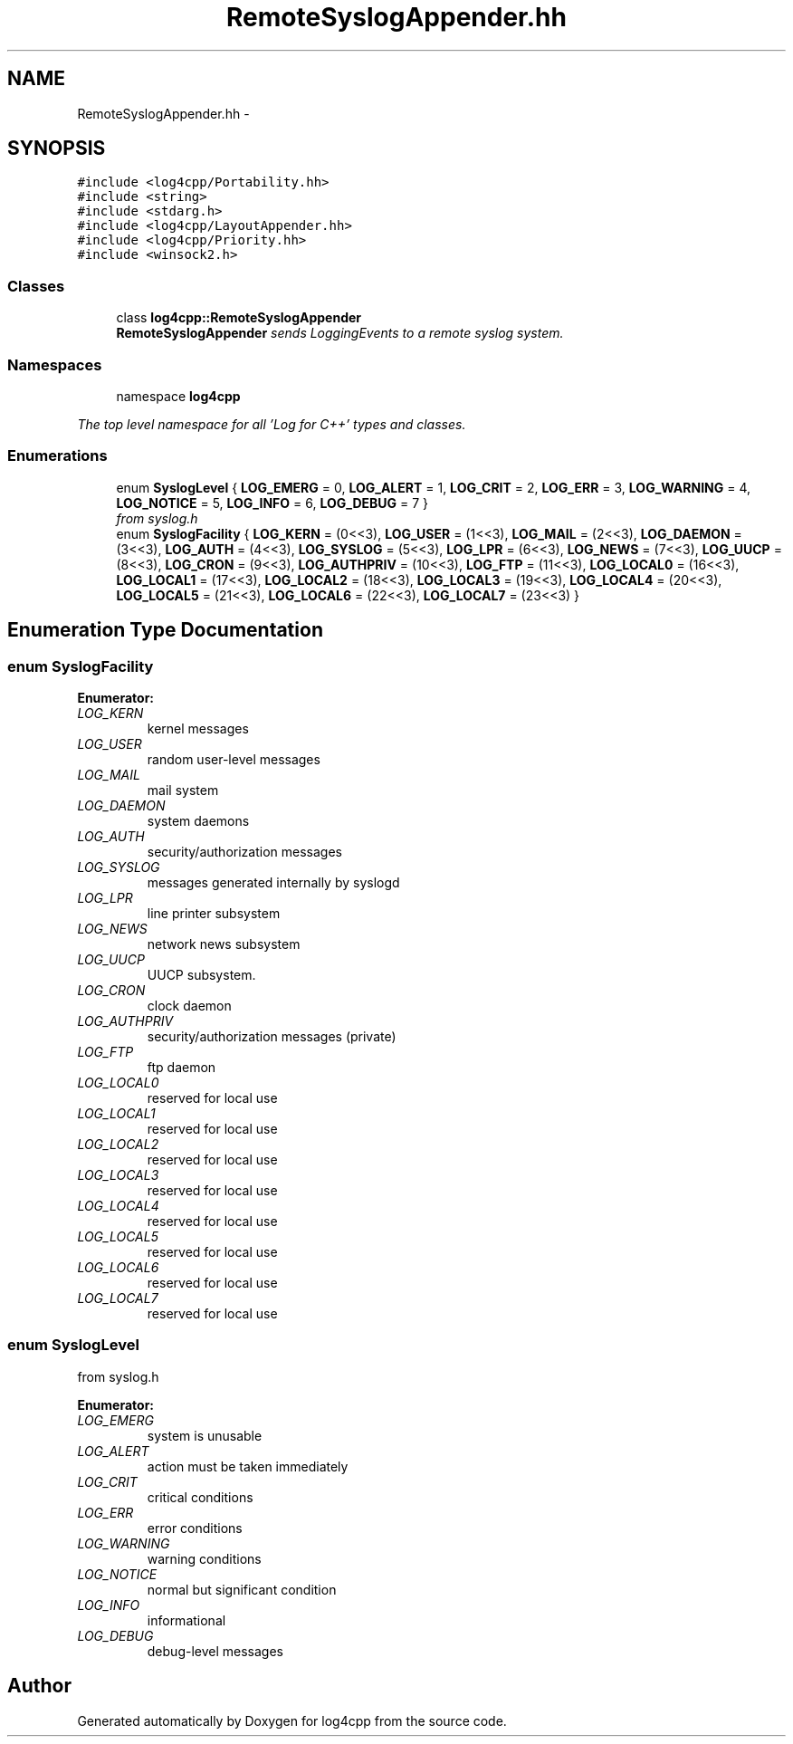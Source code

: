 .TH "RemoteSyslogAppender.hh" 3 "1 Nov 2017" "Version 1.1" "log4cpp" \" -*- nroff -*-
.ad l
.nh
.SH NAME
RemoteSyslogAppender.hh \- 
.SH SYNOPSIS
.br
.PP
\fC#include <log4cpp/Portability.hh>\fP
.br
\fC#include <string>\fP
.br
\fC#include <stdarg.h>\fP
.br
\fC#include <log4cpp/LayoutAppender.hh>\fP
.br
\fC#include <log4cpp/Priority.hh>\fP
.br
\fC#include <winsock2.h>\fP
.br

.SS "Classes"

.in +1c
.ti -1c
.RI "class \fBlog4cpp::RemoteSyslogAppender\fP"
.br
.RI "\fI\fBRemoteSyslogAppender\fP sends LoggingEvents to a remote syslog system. \fP"
.in -1c
.SS "Namespaces"

.in +1c
.ti -1c
.RI "namespace \fBlog4cpp\fP"
.br
.PP

.RI "\fIThe top level namespace for all 'Log for C++' types and classes. \fP"
.in -1c
.SS "Enumerations"

.in +1c
.ti -1c
.RI "enum \fBSyslogLevel\fP { \fBLOG_EMERG\fP =  0, \fBLOG_ALERT\fP =  1, \fBLOG_CRIT\fP =  2, \fBLOG_ERR\fP =  3, \fBLOG_WARNING\fP =  4, \fBLOG_NOTICE\fP =  5, \fBLOG_INFO\fP =  6, \fBLOG_DEBUG\fP =  7 }"
.br
.RI "\fIfrom syslog.h \fP"
.ti -1c
.RI "enum \fBSyslogFacility\fP { \fBLOG_KERN\fP =  (0<<3), \fBLOG_USER\fP =  (1<<3), \fBLOG_MAIL\fP =  (2<<3), \fBLOG_DAEMON\fP =  (3<<3), \fBLOG_AUTH\fP =  (4<<3), \fBLOG_SYSLOG\fP =  (5<<3), \fBLOG_LPR\fP =  (6<<3), \fBLOG_NEWS\fP =  (7<<3), \fBLOG_UUCP\fP =  (8<<3), \fBLOG_CRON\fP =  (9<<3), \fBLOG_AUTHPRIV\fP =  (10<<3), \fBLOG_FTP\fP =  (11<<3), \fBLOG_LOCAL0\fP =  (16<<3), \fBLOG_LOCAL1\fP =  (17<<3), \fBLOG_LOCAL2\fP =  (18<<3), \fBLOG_LOCAL3\fP =  (19<<3), \fBLOG_LOCAL4\fP =  (20<<3), \fBLOG_LOCAL5\fP =  (21<<3), \fBLOG_LOCAL6\fP =  (22<<3), \fBLOG_LOCAL7\fP =  (23<<3) }"
.br
.in -1c
.SH "Enumeration Type Documentation"
.PP 
.SS "enum \fBSyslogFacility\fP"
.PP
\fBEnumerator: \fP
.in +1c
.TP
\fB\fILOG_KERN \fP\fP
kernel messages 
.TP
\fB\fILOG_USER \fP\fP
random user-level messages 
.TP
\fB\fILOG_MAIL \fP\fP
mail system 
.TP
\fB\fILOG_DAEMON \fP\fP
system daemons 
.TP
\fB\fILOG_AUTH \fP\fP
security/authorization messages 
.TP
\fB\fILOG_SYSLOG \fP\fP
messages generated internally by syslogd 
.TP
\fB\fILOG_LPR \fP\fP
line printer subsystem 
.TP
\fB\fILOG_NEWS \fP\fP
network news subsystem 
.TP
\fB\fILOG_UUCP \fP\fP
UUCP subsystem. 
.TP
\fB\fILOG_CRON \fP\fP
clock daemon 
.TP
\fB\fILOG_AUTHPRIV \fP\fP
security/authorization messages (private) 
.TP
\fB\fILOG_FTP \fP\fP
ftp daemon 
.TP
\fB\fILOG_LOCAL0 \fP\fP
reserved for local use 
.TP
\fB\fILOG_LOCAL1 \fP\fP
reserved for local use 
.TP
\fB\fILOG_LOCAL2 \fP\fP
reserved for local use 
.TP
\fB\fILOG_LOCAL3 \fP\fP
reserved for local use 
.TP
\fB\fILOG_LOCAL4 \fP\fP
reserved for local use 
.TP
\fB\fILOG_LOCAL5 \fP\fP
reserved for local use 
.TP
\fB\fILOG_LOCAL6 \fP\fP
reserved for local use 
.TP
\fB\fILOG_LOCAL7 \fP\fP
reserved for local use 
.SS "enum \fBSyslogLevel\fP"
.PP
from syslog.h 
.PP
\fBEnumerator: \fP
.in +1c
.TP
\fB\fILOG_EMERG \fP\fP
system is unusable 
.TP
\fB\fILOG_ALERT \fP\fP
action must be taken immediately 
.TP
\fB\fILOG_CRIT \fP\fP
critical conditions 
.TP
\fB\fILOG_ERR \fP\fP
error conditions 
.TP
\fB\fILOG_WARNING \fP\fP
warning conditions 
.TP
\fB\fILOG_NOTICE \fP\fP
normal but significant condition 
.TP
\fB\fILOG_INFO \fP\fP
informational 
.TP
\fB\fILOG_DEBUG \fP\fP
debug-level messages 
.SH "Author"
.PP 
Generated automatically by Doxygen for log4cpp from the source code.
